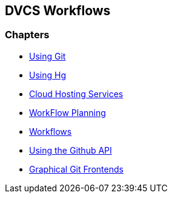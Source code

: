 == DVCS Workflows

:Author: Zachary Kessin
:Email: zkessin@gmail.com

=== Chapters
* link:using_git.asciidoc.html[Using Git]
* link:using_hg.asciidoc.html[Using Hg]
* link:dvcs_cloud_hosting.asciidoc.html[Cloud Hosting Services]
* link:workflow_planning.asciidoc.html[WorkFlow Planning]
* link:workflows.asciidoc.html[Workflows]
* link:github_api.asciidoc.html[Using the Github API]
* link:graphical_git.asciidoc.html[Graphical Git Frontends]
